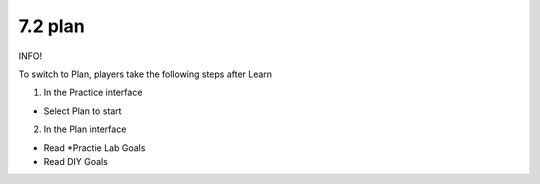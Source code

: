 7.2 plan
=================================

INFO!

To switch to Plan, players take the following steps after Learn

1. In the Practice interface

- Select Plan to start

.. image:: pictures/72a.png
   :align: center
   :width: 700px


2. In the Plan interface

- Read *Practie Lab Goals

- Read DIY Goals

.. image:: pictures/72b.png
   :align: center
   :width: 700px
